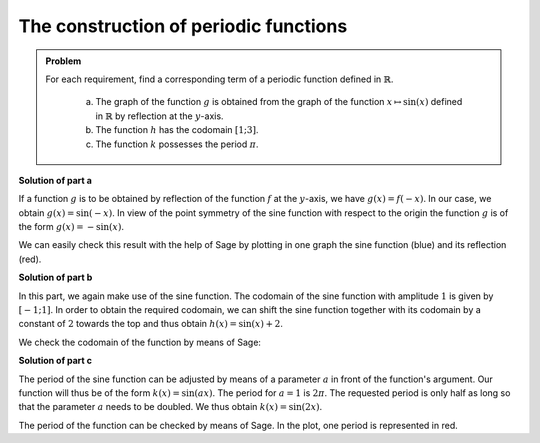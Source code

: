 The construction of periodic functions
======================================

.. admonition:: Problem

  For each requirement, find a corresponding term of a periodic function
  defined in :math:`\mathbb{R}`.
  

    a) The graph of the function :math:`g` is obtained from the graph of the
       function :math:`x\mapsto \sin(x)` defined in :math:`\mathbb{R}` by
       reflection at the :math:`y`-axis.
    b) The function :math:`h` has the codomain :math:`[1;3]`.
    c) The function :math:`k` possesses the period :math:`\pi`.

**Solution of part a**

If a function :math:`g` is to be obtained by reflection of the function
:math:`f` at the :math:`y`-axis, we have :math:`g(x)=f(-x)`. In our case, we
obtain :math:`g(x)=\sin(-x)`. In view of the point symmetry of the sine function
with respect to the origin the function :math:`g` is of the form
:math:`g(x)=-\sin(x)`.

We can easily check this result with the help of Sage by plotting in one graph
the sine function (blue) and its reflection (red).

.. sagecellserver::

     sage: f(x) = sin(x)
     sage: g(x) = -sin(x)
     sage: p1 = plot(f(x), x, (-2*pi,2*pi), color='blue')     
     sage: p2 = plot(g(x), x, (-2*pi,2*pi), color='red')
     sage: (p1+p2).show(figsize=(4, 2.5))

.. end of output

**Solution of part b**

In this part, we again make use of the sine function. The codomain of the sine
function with amplitude :math:`1` is given by :math:`[-1;1]`. In order to obtain
the required codomain, we can shift the sine function together with its codomain
by a constant of :math:`2` towards the top and thus obtain
:math:`h(x)=\sin(x)+2`.

We check the codomain of the function by means of Sage:

.. sagecellserver::

     sage: h(x) = sin(x) + 2
     sage: plot(h(x), x, (-2*pi,2*pi), figsize=(4, 2.5))

.. end of output

**Solution of part c**

The period of the sine function can be adjusted by means of a parameter
:math:`a` in front of the function's argument. Our function will thus be of the 
form :math:`k(x)=\sin(ax)`. The period for :math:`a=1` is :math:`2\pi`. The
requested period is only half as long so that the parameter :math:`a` needs to
be doubled. We thus obtain :math:`k(x)=\sin(2x)`.

The period of the function can be checked by means of Sage. In the plot, one
period is represented in red.

.. sagecellserver::

     sage: k(x) = sin(2*x)
     sage: p1 = plot(k(x), x, (-2*pi, 2*pi), color='blue')
     sage: p2 = plot(k(x), x, (0, pi), color='red')
     sage: (p1+p2).show(figsize=(4, 2.5))

.. end of output
